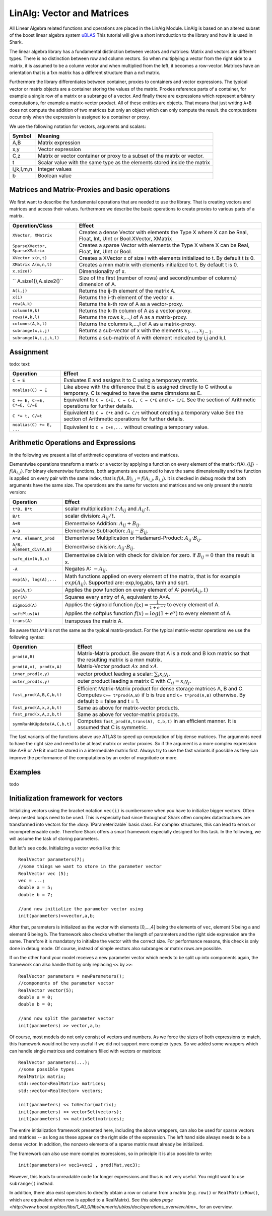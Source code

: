LinAlg: Vector and Matrices
===========================

All Linear Algebra related functions and operations are placed in the
LinAlg Module. LinAlg is based on an altered subset of the boost linear algebra system
`uBLAS <http://www.boost.org/doc/libs/release/libs/numeric>`_ This tutorial
will give a short introduction to the library and how it is used in Shark.

The linear algebra library has a fundamental distinction between vectors and matrices: 
Matrix and vectors are different types. There is no distinction between row and column vectors.
So when multiplying a vector from the right side to a matrix, it is assumed to be a column vector 
and when multiplied from the left, it becomes a row-vector. Matrices have an orientation 
that is a 1xn matrix has a different structure than a nx1 matrix.

Furthermore the library differentiates between container, proxies to containers and 
vector expressions. The typical vector or matrix objects are a container storing 
the values of the matrix. Proxies reference parts of a container, for example a single row
of a matrix or a subrange of a vector. And finally there are expressions which represent
arbitrary computations, for example a matrix-vector product. All of these entities are objects.
That means that just writing ``A+B`` does not compute the addition of two matrices but only
an object which can only compute the result. the computations occur only when the expression is assigned
to a container or proxy. 

We use the following notation for vectors, arguments and scalars:

======================= ====================================
Symbol           	Meaning
======================= ====================================
A,B			Matrix expression
x,y			Vector expression
C,z			Matrix or vector container or proxy to a 
			subset of the matrix or vector.
t			Scalar value with the same type as 
			the elements stored inside the matrix
i,jk,l,m,n		Integer values
b			Boolean value
======================= ====================================


Matrices and Matrix-Proxies and basic operations
------------------------------------------------------

We first want to describe the fundamental operations that are needed to use the library.
That is creating vectors and matrices and access their values. furthermore we describe the basic
operations to create proxies to various parts of a matrix.

======================================= ==============================================
Operation/Class           		Effect
======================================= ==============================================
``XVector, XMatrix``			Creates a dense Vector with elements the Type X where
					X can be Real, Float, Int, UInt or Bool.XVector, XMatrix		
``SparseXVector, SparseXMatrix``	Creates a sparse Vector with elements the Type X where
					X can be Real, Float, Int, UInt or Bool.
``XVector x(n,t)``			Creates a XVector x of size i with elements initialized to t.
					By default t is 0.
``XMatrix A(m,n,t)``			Creates a mxn matrix with elements initialized to t. By default t is 0.
``x.size()``				Dimensionality of x.
`` A.size1(),A.size2()``		Size of the first (number of rows) and second(number of columns) dimension of A.
``A(i,j)``				Returns the ij-th element of the matrix A.
``x(i)``				Returns the i-th element of the vector x.
``row(A,k)``				Returns the k-th row of A as a vector-proxy.
``column(A,k)``				Returns the k-th column of A as a vector-proxy.
``rows(A,k,l)``				Returns the rows k,...,l of A as a matrix-proxy. 
``columns(A,k,l)``			Returns the columns k,...,l of A as a matrix-proxy. 
``subrange(x,i,j)``			Returns a sub-vector of x with the elements :math:`x_i,\dots,x_{j-1}`.
``subrange(A,i,j,k,l)``			Returns a sub-matrix of A with element indicated by i,j and k,l.
======================================= ==============================================

Assignment
-----------------------------------------------------

todo: text:

=============================== ==============================================
Operation           		Effect
=============================== ==============================================
``C = E``			Evaluates E and assigns it to C using a temporary matrix.
``noalias(C) = E``		Like above with the difference that E is assigned
				directly to C without a temporary. C is required to have the
				same dimnsions as E.
``C += E, C-=E, C*=E, C/=E``    Equivalent to ``C = C+E, C = C-E, C = C*E`` and ``C= C/E``.
				See the section of Arithmetic operations for further details.
``C *= t, C/=t``        	Equivalent to ``C = C*t`` and ``C= C/t`` without creating a temporary value
				See the section of Arithmetic operations for further details.
``noalias(C) += E, ...``        Equivalent to ``C = C+E,...`` without creating a temporary value.
=============================== ==============================================

Arithmetic Operations and Expressions
--------------------------------------------------
In the following we present a list of arithmetic operations of vectors and matrices.


Elementwise operations transform a matrix or a vector by applying 
a function on every element of the matrix: f(A)_{i,j} = :math:`f(A_{i,j})`. 
For binary elementwise functions, both arguments are assumed to have 
the same dimensionality and the function is applied on every pair 
with the same index, that is :math:`f(A,B)_{i,j} = f(A_{i,j},B_{i,j})`. 
It is checked in debug mode that both arguments have the same size.
The operations are the same for vectors and matrices and 
we only present the matrix version:

=============================== ====================================
Operation           		Effect
=============================== ====================================
``t*B, B*t``      		scalar multiplication: :math:`t \cdot A_{ij}` and :math:`A_{ij}\cdot t`.
``B/t``      			scalar division: :math:`A_{ij}/t`.
``A+B``      			Elementwise Addition: :math:`A_{ij}+B_{ij}`.
``A-B``      			Elementwise Subtraction: :math:`A_{ij}-B_{ij}`.
``A*B, element_prod``   	Elementwise Multiplication or Hadamard-Product: 
				:math:`A_{ij} \cdot B_{ij}`.
``A/B, element_div(A,B)``	Elementwise division: :math:`A_{ij} \cdot B_{ij}`.
``safe_div(A,B,x)``     	Elementwise division with check for division for zero. 
				If :math:`B_{ij} = 0` than the result is x.
``-A``				Negates A: :math:`-A_{ij}`.
``exp(A), log(A),...``  	Math functions applied on every element of the matrix,
				that is for example :math:`exp(A_{ij})`. Supported are:
				exp,log,abs, tanh and sqrt.
``pow(A,t)``			Applies the pow function on every element of A: :math:`pow(A_{ij},t)`
``sqr(A)``			Squares every entry of A, equivalent to A*A.
``sigmoid(A)``			Applies the sigmoid function :math:`f(x)=\frac{1}{1+e^{-x}}`
				to every element of A.
``softPlus(A)``			Applies the softplus function :math:`f(x)=log(1+e^{x})`
				to every element of A.
``trans(A)``			transposes the matrix A.
=============================== ====================================

Be aware that ``A*B`` is not the same as the typical matrix-product. For the typical 
matrix-vector operations we use the following syntax:

=============================== ==================================================================
Operation           		Effect
=============================== ==================================================================
``prod(A,B)``			Matrix-Matrix product. Be aware that A is a mxk and B kxn matrix
				so that the resulting matrix is a mxn matrix. 
``prod(A,x), prod(x,A)``	Matrix-Vector product :math:`Ax` and :math:`xA`.
``inner_prod(x,y)``		vector product leading a scalar: :math:`\sum_i x_i y_i`.
``outer_prod(x,y)``		outer product leading a matrix C with :math:`C_{ij}=x_i y_j`.
``fast_prod(A,B,C,b,t)``	Efficient Matrix-Matrix product for dense storage matrices A, B and C.
				Computes ``C+= t*prod(A,B)`` if b is true and ``C= t*prod(A,B)`` otherwise.
				By default b = false and t = 1. 
``fast_prod(A,x,z,b,t)``	Same as above for matrix-vector products.
``fast_prod(x,A,z,b,t)``	Same as above for vector-matrix products.
``symmRankKUpdate(A,C,b,t)``	Computes ``fast_prod(A,trans(A), C,b,t)`` in an efficient manner.
				It is assumed that C is symmetric.
=============================== ==================================================================

The fast variants of the functions above use ATLAS to speed up computation of 
big dense matrices. The arguments need to have the right size and need to be at 
least matrix or vector proxies. So if the argument is a more complex expression 
like A+B or A*B it must be stored in a intermediate matrix first. Always try to
use the fast variants if possible as they can improve the performance of the
computations by an order of magnitude or more.


Examples
-----------------------------------------------------
todo

Initialization framework for vectors
------------------------------------------------------

Initializing vectors using the bracket notation ``vec(i)`` is cumbersome when you have to initialize bigger vectors.
Often deep nested loops need to be used. This is especially bad since throughout Shark often complex datastructures
are transformed into vectors for the :doxy:`IParameterizable` basis class. For complex structures, this can lead
to errors or incomprehensable code. Therefore Shark offers a smart framework especially designed for this task.
In the following, we will assume the task of storing parameters.

But let's see code. Initializing a vector works like this::

  RealVector parameters(7);
  //some things we want to store in the parameter vector
  RealVector vec (5);
  vec = ...;
  double a = 5;
  double b = 7;

  //and now initialize the parameter vector using
  init(parameters)<<vector,a,b;

After that, parameters is initialized as the vector with elements [0,...,4] being the elements of ``vec``, element 5 being ``a`` and
element 6 being ``b``. The framework also checks whether the length of
parameters and the right side expression are the same. Therefore
it is mandatory to initialize the vector with the correct size. For performance reasons, this check is only done in debug mode. Of course, instead
of simple vectors also subranges or matrix rows are possible.

If on the other hand your model receives a new parameter vector which needs to be split up into components again, the framework can
also handle that by only replacing ``<<`` by ``>>``::

  RealVector parameters = newParameters();
  //components of the parameter vector
  RealVector vector(5);
  double a = 0;
  double b = 0;

  //and now split the parameter vector
  init(parameters) >> vector,a,b;

Of course, most models do not only consist of vectors and numbers. As we force the sizes of both expressions to match, this
framework would not be very useful if we did not support more complex types. So we added some wrappers which can handle single
matrices and containers filled with vectors or matrices::

  RealVector parameters(...);
  //some possible types
  RealMatrix matrix;
  std::vector<RealMatrix> matrices;
  std::vector<RealVector> vectors;

  init(parameters) << toVector(matrix);
  init(parameters) << vectorSet(vectors);
  init(parameters) << matrixSet(matrices);

The entire initialization framework presented here, including the above wrappers, can also be used for sparse vectors and
matrices -- as long as these appear on the right side of the expression. The left hand side always needs to be a dense vector.
In addition, the nonzero elements of a sparse matrix must already be initialized.


The framework can also use more comples expressions, so in principle it is also possible to write::

  init(parameters)<< vec1+vec2 , prod(Mat,vec3);

However, this leads to unreadable code for longer expressions and thus is not very useful. You might want to use ``subrange()`` instead.

In addition, there also exist operators to directly obtain a row or column from a matrix (e.g. ``row()`` or ``RealMatrixRow()``, which
are equivalent when row is applied to a RealMatrix). See `this ublas page <http://www.boost.org/doc/libs/1_40_0/libs/numeric/ublas/doc/operations_overview.htm>_`
for an overview.

